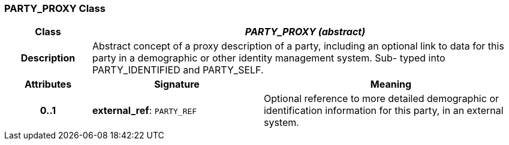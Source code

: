 === PARTY_PROXY Class

[cols="^1,2,3"]
|===
h|*Class*
2+^h|*_PARTY_PROXY (abstract)_*

h|*Description*
2+a|Abstract concept of a proxy description of a party, including an optional link to data for this party in a demographic or other identity management system. Sub- typed into PARTY_IDENTIFIED and PARTY_SELF.

h|*Attributes*
^h|*Signature*
^h|*Meaning*

h|*0..1*
|*external_ref*: `PARTY_REF`
a|Optional reference to more detailed demographic or identification information for this party, in an external system.
|===
